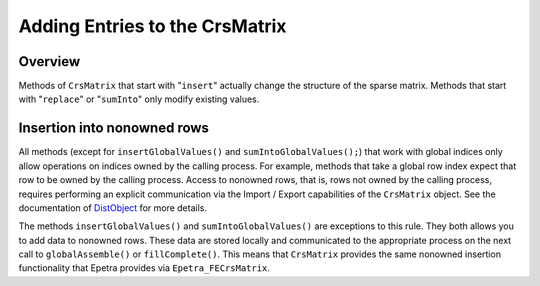 .. _fill_methods:

Adding Entries to the CrsMatrix
###############################

Overview
========

Methods of ``CrsMatrix`` that start with "``insert``" actually change the
structure of the sparse matrix. Methods that start with "``replace``" or
"``sumInto``" only modify existing values.

Insertion into nonowned rows
============================

All methods (except for ``insertGlobalValues()`` and ``sumIntoGlobalValues();``)
that work with global indices only allow operations on indices owned by the
calling process. For example, methods that take a global row index expect that
row to be owned by the calling process. Access to nonowned rows, that is, rows
not owned by the calling process, requires performing an explicit communication
via the Import / Export capabilities of the ``CrsMatrix`` object. See the
documentation of DistObject_ for more details.

The methods ``insertGlobalValues()`` and ``sumIntoGlobalValues()`` are
exceptions to this rule. They both allows you to add data to nonowned rows.
These data are stored locally and communicated to the appropriate process on the
next call to ``globalAssemble()`` or ``fillComplete()``. This means that
``CrsMatrix`` provides the same nonowned insertion functionality that Epetra
provides via ``Epetra_FECrsMatrix``.

.. _DistObject: https://trilinos.org/docs/dev/packages/tpetra/doc/html/classTpetra_1_1DistObject.html
